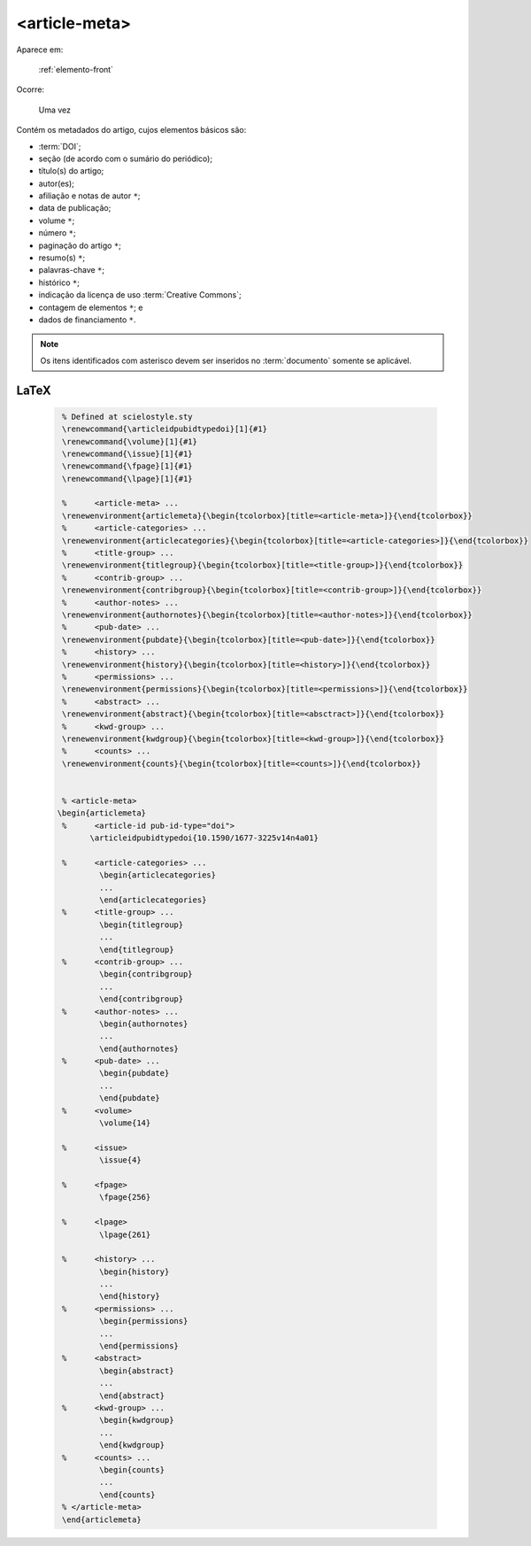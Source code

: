 .. _elemento-article-meta:

<article-meta>
==============

Aparece em:

  :ref:`elemento-front`

Ocorre:

  Uma vez


Contém os metadados do artigo, cujos elementos básicos são:

* :term:`DOI`;
* seção (de acordo com o sumário do periódico);
* título(s) do artigo;
* autor(es);
* afiliação e notas de autor ``*``;
* data de publicação;
* volume ``*``;
* número ``*``;
* paginação do artigo ``*``;
* resumo(s) ``*``;
* palavras-chave ``*``;
* histórico ``*``;
* indicação da licença de uso :term:`Creative Commons`;
* contagem de elementos ``*``; e
* dados de financiamento  ``*``.

.. note:: Os itens identificados com asterisco devem ser inseridos no :term:`documento` somente se aplicável.


.. {"reviewed_on": "20160728", "by": "gandhalf_thewhite@hotmail.com"}

LaTeX
-----

  .. code-block:: tex

        % Defined at scielostyle.sty
        \renewcommand{\articleidpubidtypedoi}[1]{#1}
        \renewcommand{\volume}[1]{#1}
        \renewcommand{\issue}[1]{#1}
        \renewcommand{\fpage}[1]{#1}
        \renewcommand{\lpage}[1]{#1}

        %      <article-meta> ...
        \renewenvironment{articlemeta}{\begin{tcolorbox}[title=<article-meta>]}{\end{tcolorbox}}
        %      <article-categories> ...
        \renewenvironment{articlecategories}{\begin{tcolorbox}[title=<article-categories>]}{\end{tcolorbox}}
        %      <title-group> ...
        \renewenvironment{titlegroup}{\begin{tcolorbox}[title=<title-group>]}{\end{tcolorbox}}
        %      <contrib-group> ...
        \renewenvironment{contribgroup}{\begin{tcolorbox}[title=<contrib-group>]}{\end{tcolorbox}}
        %      <author-notes> ...
        \renewenvironment{authornotes}{\begin{tcolorbox}[title=<author-notes>]}{\end{tcolorbox}}
        %      <pub-date> ...
        \renewenvironment{pubdate}{\begin{tcolorbox}[title=<pub-date>]}{\end{tcolorbox}}
        %      <history> ...
        \renewenvironment{history}{\begin{tcolorbox}[title=<history>]}{\end{tcolorbox}}
        %      <permissions> ...
        \renewenvironment{permissions}{\begin{tcolorbox}[title=<permissions>]}{\end{tcolorbox}}
        %      <abstract> ...
        \renewenvironment{abstract}{\begin{tcolorbox}[title=<absctract>]}{\end{tcolorbox}}
        %      <kwd-group> ...
        \renewenvironment{kwdgroup}{\begin{tcolorbox}[title=<kwd-group>]}{\end{tcolorbox}}
        %      <counts> ...
        \renewenvironment{counts}{\begin{tcolorbox}[title=<counts>]}{\end{tcolorbox}}


        % <article-meta>
       \begin{articlemeta}
        %      <article-id pub-id-type="doi">
              \articleidpubidtypedoi{10.1590/1677-3225v14n4a01}

        %      <article-categories> ...
                \begin{articlecategories}
                ...    
                \end{articlecategories}
        %      <title-group> ...
                \begin{titlegroup}
                ...
                \end{titlegroup}
        %      <contrib-group> ...
                \begin{contribgroup}
                ...
                \end{contribgroup}
        %      <author-notes> ...
                \begin{authornotes}
                ...
                \end{authornotes}
        %      <pub-date> ...
                \begin{pubdate}
                ...
                \end{pubdate}
        %      <volume>
                \volume{14}

        %      <issue>
                \issue{4}

        %      <fpage>
                \fpage{256}

        %      <lpage>
                \lpage{261}

        %      <history> ...
                \begin{history}
                ...
                \end{history}
        %      <permissions> ...
                \begin{permissions}
                ...
                \end{permissions}
        %      <abstract> 
                \begin{abstract}
                ...
                \end{abstract}         
        %      <kwd-group> ...
                \begin{kwdgroup}
                ...
                \end{kwdgroup}
        %      <counts> ...
                \begin{counts}
                ...
                \end{counts}
        % </article-meta>
        \end{articlemeta}

.. {"reviewed_on": "20161224", "by": "jorge@hedra.com.br"}
